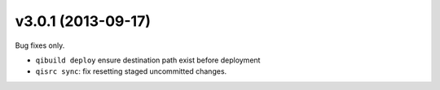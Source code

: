 v3.0.1 (2013-09-17)
--------------------

Bug fixes only.

* ``qibuild deploy`` ensure destination path exist before deployment
* ``qisrc sync``: fix resetting staged uncommitted changes.
